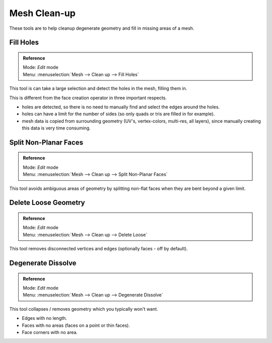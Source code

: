 
*************
Mesh Clean-up
*************

These tools are to help cleanup degenerate geometry and fill in missing areas of a mesh.


Fill Holes
==========

.. admonition:: Reference
   :class: refbox

   | Mode:     *Edit* mode
   | Menu:     :menuselection:`Mesh --> Clean up --> Fill Holes`


This tool is can take a large selection and detect the holes in the mesh, filling them in.

This is different from the face creation operator in three important respects.


- holes are detected, so there is no need to manually find and select the edges around the holes.
- holes can have a limit for the number of sides (so only quads or tris are filled in for example).
- mesh data is copied from surrounding geometry (UV's, vertex-colors, multi-res, all layers),
  since manually creating this data is very time consuming.


Split Non-Planar Faces
======================

.. admonition:: Reference
   :class: refbox

   | Mode:     *Edit* mode
   | Menu:     :menuselection:`Mesh --> Clean up --> Split Non-Planar Faces`


This tool avoids ambiguous areas of geometry by splitting non-flat faces when they are bent
beyond a given limit.


Delete Loose Geometry
=====================

.. admonition:: Reference
   :class: refbox

   | Mode:     *Edit* mode
   | Menu:     :menuselection:`Mesh --> Clean up --> Delete Loose`


This tool removes disconnected vertices and edges (optionally faces - off by default).


Degenerate Dissolve
===================

.. admonition:: Reference
   :class: refbox

   | Mode:     *Edit* mode
   | Menu:     :menuselection:`Mesh --> Clean up --> Degenerate Dissolve`


This tool collapses / removes geometry which you typically won't want.


- Edges with no length.
- Faces with no areas (faces on a point or thin faces).
- Face corners with no area.

